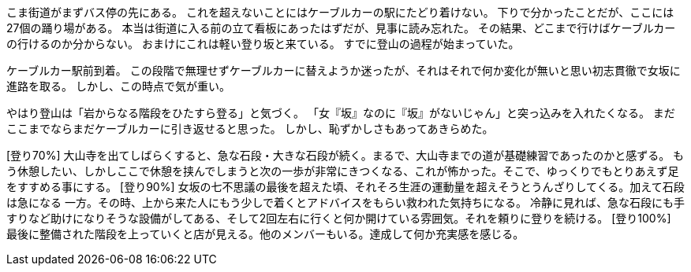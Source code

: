 [登り-5%]
こま街道がまずバス停の先にある。
これを超えないことにはケーブルカーの駅にたどり着けない。
下りで分かったことだが、ここには27個の踊り場がある。
本当は街道に入る前の立て看板にあったはずだが、見事に読み忘れた。
その結果、どこまで行けばケーブルカーの行けるのか分からない。
おまけにこれは軽い登り坂と来ている。
すでに登山の過程が始まっていた。
[登り0%]
ケーブルカー駅前到着。
この段階で無理せずケーブルカーに替えようか迷ったが、それはそれで何か変化が無いと思い初志貫徹で女坂に進路を取る。
しかし、この時点で気が重い。
[登り10%]
やはり登山は「岩からなる階段をひたすら登る」と気づく。
「女『坂』なのに『坂』がないじゃん」と突っ込みを入れたくなる。
まだここまでならまだケーブルカーに引き返せると思った。
しかし、恥ずかしさもあってあきらめた。

[登り70%] 大山寺を出てしばらくすると、急な石段・大きな石段が続く。まるで、大山寺までの道が基礎練習であったのかと感ずる。
もう休憩したい、しかしここで休憩を挟んでしまうと次の一歩が非常にきつくなる、これが怖かった。そこで、ゆっくりでもとりあえず足をすすめる事にする。
[登り90%] 女坂の七不思議の最後を超えた頃、それそろ生涯の運動量を超えそうとうんざりしてくる。加えて石段は急になる
一方。その時、上から来た人にもう少しで着くとアドバイスをもらい救われた気持ちになる。
冷静に見れば、急な石段にも手すりなど助けになりそうな設備がしてある、そして2回左右に行くと何か開けている雰囲気。それを頼りに登りを続ける。
[登り100%] 最後に整備された階段を上っていくと店が見える。他のメンバーもいる。達成して何か充実感を感じる。
